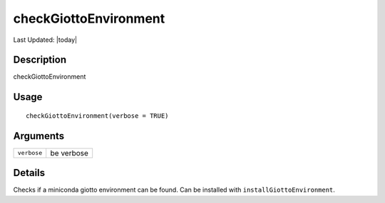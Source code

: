 checkGiottoEnvironment
----------------------

.. link-button:: https://github.com/drieslab/Giotto/tree/suite/R/python_environment.R#L10
		:type: url
		:text: View Source Code
		:classes: btn-outline-primary btn-block

Last Updated: |today|

Description
~~~~~~~~~~~

checkGiottoEnvironment

Usage
~~~~~

::

   checkGiottoEnvironment(verbose = TRUE)

Arguments
~~~~~~~~~

+-----------------------------------+-----------------------------------+
| ``verbose``                       | be verbose                        |
+-----------------------------------+-----------------------------------+

Details
~~~~~~~

Checks if a miniconda giotto environment can be found. Can be installed
with ``installGiottoEnvironment``.
